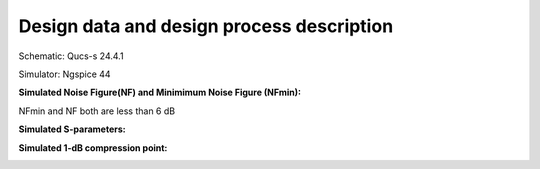 Design data and design process description
############################################

Schematic: Qucs-s 24.4.1

Simulator: Ngspice 44

**Simulated Noise Figure(NF) and Minimimum Noise Figure (NFmin):**

.. image:: _static/NF.png
    :align: center
    :alt: S-parameters Image.
    :width: 800

NFmin and NF both are less than 6 dB

**Simulated S-parameters:**

.. image:: _static/Sparameters.png
    :align: center
    :alt: S-parameters Image.
    :width: 800

**Simulated 1-dB compression point:**

.. image:: _static/Compression.png
    :align: center
    :alt: S-parameters Image.
    :width: 800    
